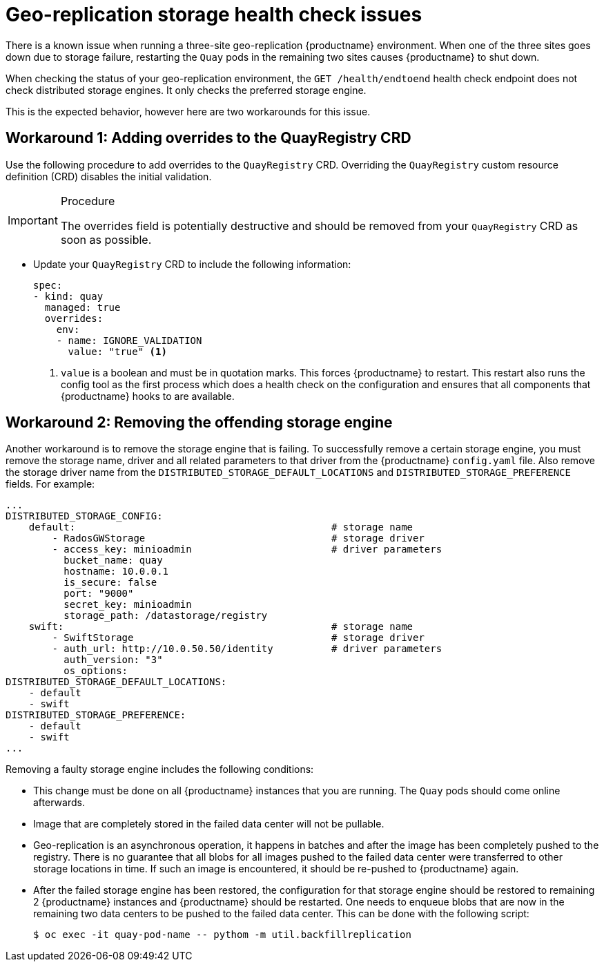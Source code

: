 :_content-type: PROCEDURE
[id="storage-health-check-geo-repl"]
= Geo-replication storage health check issues

There is a known issue when running a three-site geo-replication {productname} environment. When one of the three sites goes down due to storage failure, restarting the `Quay` pods in the remaining two sites causes {productname} to shut down.

When checking the status of your geo-replication environment, the `GET /health/endtoend` health check endpoint does not check distributed storage engines. It only checks the preferred storage engine. 

This is the expected behavior, however here are two workarounds for this issue. 

[id="adding-overrides-to-quayregistry-crd"]
== Workaround 1: Adding overrides to the QuayRegistry CRD 

Use the following procedure to add overrides to the `QuayRegistry` CRD. Overriding the `QuayRegistry` custom resource definition (CRD) disables the initial validation. 

.Procedure

[IMPORTANT]
====
The overrides field is potentially destructive and should be removed from your `QuayRegistry` CRD as soon as possible. 
====

* Update your `QuayRegistry` CRD to include the following information:
+
[source,yaml]
----
spec:
- kind: quay
  managed: true
  overrides:
    env:
    - name: IGNORE_VALIDATION
      value: "true" <1>
----
<1> `value` is a boolean and must be in quotation marks. This forces {productname} to restart. This restart also runs the config tool as the first process which does a health check on the configuration and ensures that all components that {productname} hooks to are available.

[id="remove-offending-storage-engine"]
== Workaround 2: Removing the offending storage engine

Another workaround is to remove the storage engine that is failing. To successfully remove a certain storage engine, you must remove the storage name, driver and all related parameters to that driver from the {productname} `config.yaml` file. Also remove the storage driver name from the `DISTRIBUTED_STORAGE_DEFAULT_LOCATIONS` and `DISTRIBUTED_STORAGE_PREFERENCE` fields. For example:

[source,yaml]
----
...
DISTRIBUTED_STORAGE_CONFIG:
    default:                                            # storage name
        - RadosGWStorage                                # storage driver
        - access_key: minioadmin                        # driver parameters
          bucket_name: quay
          hostname: 10.0.0.1
          is_secure: false
          port: "9000"
          secret_key: minioadmin
          storage_path: /datastorage/registry
    swift:                                              # storage name
        - SwiftStorage                                  # storage driver
        - auth_url: http://10.0.50.50/identity          # driver parameters
          auth_version: "3"
          os_options:
DISTRIBUTED_STORAGE_DEFAULT_LOCATIONS:
    - default
    - swift
DISTRIBUTED_STORAGE_PREFERENCE:
    - default
    - swift
...
----

Removing a faulty storage engine includes the following conditions:

* This change must be done on all {productname} instances that you are running. The `Quay` pods should come online afterwards. 
* Image that are completely stored in the failed data center will not be pullable. 
* Geo-replication is an asynchronous operation, it happens in batches and after the image has been completely pushed to the registry. There is no guarantee that all blobs for all images pushed to the failed data center were transferred to other storage locations in time. If such an image is encountered, it should be re-pushed to {productname} again.
* After the failed storage engine has been restored, the configuration for that storage engine should be restored to remaining 2 {productname} instances and {productname} should be restarted. One needs to enqueue blobs that are now in the remaining two data centers to be pushed to the failed data center. This can be done with the following script:
+
[source,terminal]
----
$ oc exec -it quay-pod-name -- pythom -m util.backfillreplication
----